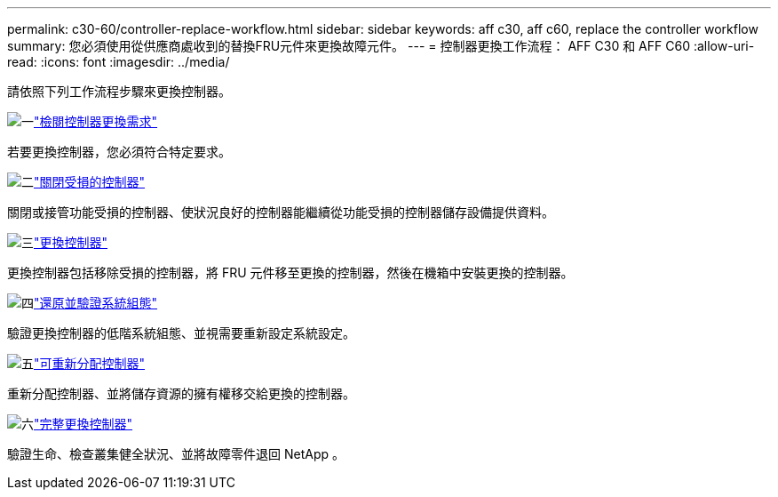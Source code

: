 ---
permalink: c30-60/controller-replace-workflow.html 
sidebar: sidebar 
keywords: aff c30, aff c60, replace the controller workflow 
summary: 您必須使用從供應商處收到的替換FRU元件來更換故障元件。 
---
= 控制器更換工作流程： AFF C30 和 AFF C60
:allow-uri-read: 
:icons: font
:imagesdir: ../media/


[role="lead"]
請依照下列工作流程步驟來更換控制器。

.image:https://raw.githubusercontent.com/NetAppDocs/common/main/media/number-1.png["一"]link:controller-replace-requirements.html["檢閱控制器更換需求"]
[role="quick-margin-para"]
若要更換控制器，您必須符合特定要求。

.image:https://raw.githubusercontent.com/NetAppDocs/common/main/media/number-2.png["二"]link:controller-replace-shutdown.html["關閉受損的控制器"]
[role="quick-margin-para"]
關閉或接管功能受損的控制器、使狀況良好的控制器能繼續從功能受損的控制器儲存設備提供資料。

.image:https://raw.githubusercontent.com/NetAppDocs/common/main/media/number-3.png["三"]link:controller-replace-move-hardware.html["更換控制器"]
[role="quick-margin-para"]
更換控制器包括移除受損的控制器，將 FRU 元件移至更換的控制器，然後在機箱中安裝更換的控制器。

.image:https://raw.githubusercontent.com/NetAppDocs/common/main/media/number-4.png["四"]link:controller-replace-system-config-restore-and-verify.html["還原並驗證系統組態"]
[role="quick-margin-para"]
驗證更換控制器的低階系統組態、並視需要重新設定系統設定。

.image:https://raw.githubusercontent.com/NetAppDocs/common/main/media/number-5.png["五"]link:controller-replace-recable-reassign-disks.html["可重新分配控制器"]
[role="quick-margin-para"]
重新分配控制器、並將儲存資源的擁有權移交給更換的控制器。

.image:https://raw.githubusercontent.com/NetAppDocs/common/main/media/number-6.png["六"]link:controller-replace-restore-system-rma.html["完整更換控制器"]
[role="quick-margin-para"]
驗證生命、檢查叢集健全狀況、並將故障零件退回 NetApp 。
